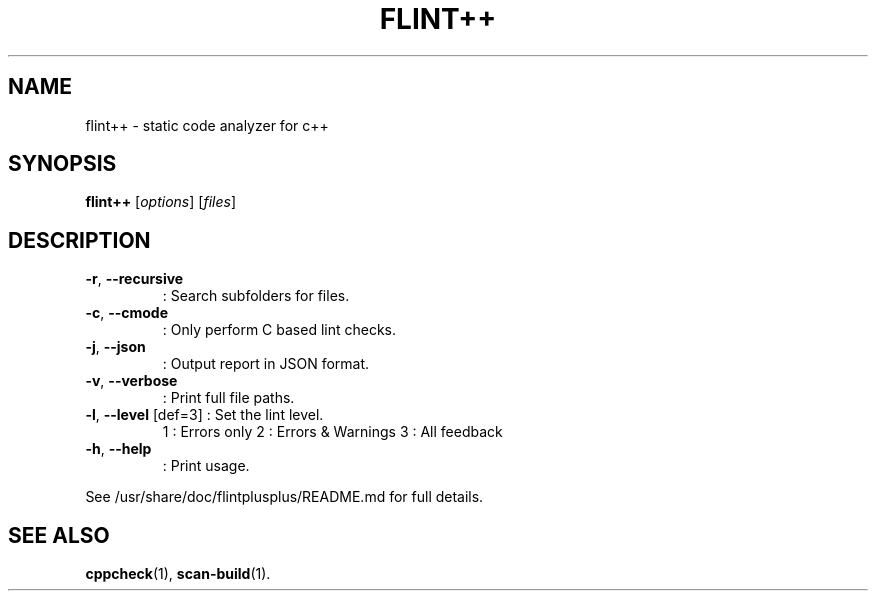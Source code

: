 .\"                                      Hey, EMACS: -*- nroff -*-
.\" (C) Copyright 2014 Paul Dreik <github@pauldreik.se>,
.TH FLINT++ "1" "December 2014" "flint++ " "User Commands"
.SH NAME
flint++ \- static code analyzer for c++
.SH SYNOPSIS
.B flint++
[\fI\,options\/\fR] [\fI\,files\/\fR]
.SH DESCRIPTION
.TP
\fB\-r\fR, \fB\-\-recursive\fR
: Search subfolders for files.
.TP
\fB\-c\fR, \fB\-\-cmode\fR
: Only perform C based lint checks.
.TP
\fB\-j\fR, \fB\-\-json\fR
: Output report in JSON format.
.TP
\fB\-v\fR, \fB\-\-verbose\fR
: Print full file paths.
.TP
\fB\-l\fR, \fB\-\-level\fR [def=3] : Set the lint level.
1 : Errors only
2 : Errors & Warnings
3 : All feedback
.TP
\fB\-h\fR, \fB\-\-help\fR
: Print usage.
.PP


See /usr/share/doc/flintplusplus/README.md for full details.

.SH "SEE ALSO"
.BR cppcheck (1),
.BR scan-build (1).
.br
